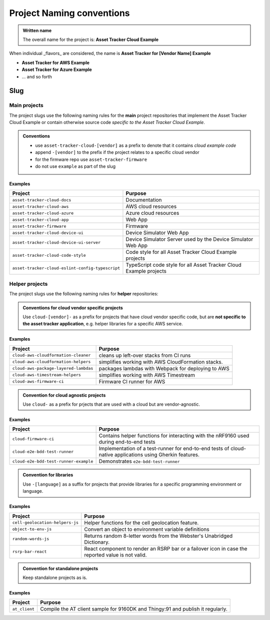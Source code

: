 Project Naming conventions
##########################

.. admonition:: Written name

    The overall name for the project is: **Asset Tracker Cloud Example**

When individual _flavors_ are considered, the name is **Asset Tracker for [Vendor Name] Example**

- **Asset Tracker for AWS Example**
- **Asset Tracker for Azure Example**
- ... and so forth

Slug
****

Main projects
=============

The project slugs use the following naming rules for the **main** project repositories that implement the Asset Tracker Cloud Example or contain otherwise source code *specific to the Asset Tracker Cloud Example*.

.. admonition:: Conventions

    - use ``asset-tracker-cloud-[vendor]`` as a prefix to denote that it contains *cloud example code*
    - append ``-[vendor]`` to the prefix if the project relates to a specific cloud vendor
    - for the firmware repo use ``asset-tracker-firmware``
    - do not use ``example`` as part of the slug

Examples
--------

+--------------------------------------------------+--------------------------------------------------------------------+
| Project                                          | Purpose                                                            |
+==================================================+====================================================================+
| ``asset-tracker-cloud-docs``                     | Documentation                                                      |
+--------------------------------------------------+--------------------------------------------------------------------+
| ``asset-tracker-cloud-aws``                      | AWS cloud resources                                                |
+--------------------------------------------------+--------------------------------------------------------------------+
| ``asset-tracker-cloud-azure``                    | Azure cloud resources                                              |
+--------------------------------------------------+--------------------------------------------------------------------+
| ``asset-tracker-cloud-app``                      | Web App                                                            |
+--------------------------------------------------+--------------------------------------------------------------------+
| ``asset-tracker-firmware``                       | Firmware                                                           |
+--------------------------------------------------+--------------------------------------------------------------------+
| ``asset-tracker-cloud-device-ui``                | Device Simulator Web App                                           |
+--------------------------------------------------+--------------------------------------------------------------------+
| ``asset-tracker-cloud-device-ui-server``         | Device Simulator Server used by the Device Simulator Web App       |
+--------------------------------------------------+--------------------------------------------------------------------+
| ``asset-tracker-cloud-code-style``               | Code style for all Asset Tracker Cloud Example projects            |
+--------------------------------------------------+--------------------------------------------------------------------+
| ``asset-tracker-cloud-eslint-config-typescript`` | TypeScript code style for all Asset Tracker Cloud Example projects |
+--------------------------------------------------+--------------------------------------------------------------------+

Helper projects
===============

The project slugs use the following naming rules for **helper** repositories:

.. admonition:: Conventions for cloud vendor specific projects

    Use ``cloud-[vendor]-`` as a prefix for projects that have cloud vendor specific code, but are **not specific to the asset tracker application**, e.g. helper libraries for a specific AWS service.

Examples
--------

+---------------------------------------+----------------------------------------------------+
| Project                               | Purpose                                            |
+=======================================+====================================================+
| ``cloud-aws-cloudformation-cleaner``  | cleans up left-over stacks from CI runs            |
+---------------------------------------+----------------------------------------------------+
| ``cloud-aws-cloudformation-helpers``  | simplifies working with AWS CloudFormation stacks. |
+---------------------------------------+----------------------------------------------------+
| ``cloud-aws-package-layered-lambdas`` | packages lambdas with Webpack for deploying to AWS |
+---------------------------------------+----------------------------------------------------+
| ``cloud-aws-timestream-helpers``      | simplifies working with AWS Timestream             |
+---------------------------------------+----------------------------------------------------+
| ``cloud-aws-firmware-ci``             | Firmware CI runner for AWS                         |
+---------------------------------------+----------------------------------------------------+
.. admonition:: Convention for cloud agnostic projects

    Use ``cloud-`` as a prefix for prjects that are used with a cloud but are vendor-agnostic.

Examples
--------

+---------------------------------------+-----------------------------------------------------------------------------------------------------------+
| Project                               | Purpose                                                                                                   |
+=======================================+===========================================================================================================+
| ``cloud-firmware-ci``                 | Contains helper functions for interacting with the nRF9160 used during end-to-end tests                   |
+---------------------------------------+-----------------------------------------------------------------------------------------------------------+
| ``cloud-e2e-bdd-test-runner``         | Implementation of a test-runner for end-to-end tests of cloud-native applications using Gherkin features. |
+---------------------------------------+-----------------------------------------------------------------------------------------------------------+
| ``cloud-e2e-bdd-test-runner-example`` | Demonstrates ``e2e-bdd-test-runner``                                                                      |
+---------------------------------------+-----------------------------------------------------------------------------------------------------------+

.. admonition:: Convention for libraries

    Use ``-[language]`` as a suffix for projects that provide libraries for a specific programming environment or language.

Examples
--------

+---------------------------------+---------------------------------------------------------------------------------------------------+
| Project                         | Purpose                                                                                           |
+=================================+===================================================================================================+
| ``cell-geolocation-helpers-js`` | Helper functions for the cell geolocation feature.                                                |
+---------------------------------+---------------------------------------------------------------------------------------------------+
| ``object-to-env-js``            | Convert an object to environment variable definitions                                             |
+---------------------------------+---------------------------------------------------------------------------------------------------+
| ``random-words-js``             | Returns random 8-letter words from the Webster's Unabridged Dictionary.                           |
+---------------------------------+---------------------------------------------------------------------------------------------------+
| ``rsrp-bar-react``              | React component to render an RSRP bar or a failover icon in case the reported value is not valid. |
+---------------------------------+---------------------------------------------------------------------------------------------------+

.. admonition:: Convention for standalone projects

    Keep standalone projects as is.

Examples
--------

+-------------------------+---------------------------------------------------------------------------------+
| Project                 | Purpose                                                                         |
+=========================+=================================================================================+
| ``at_client``           | Compile the AT client sample for 9160DK and Thingy:91 and publish it regularly. |
+-------------------------+---------------------------------------------------------------------------------+
